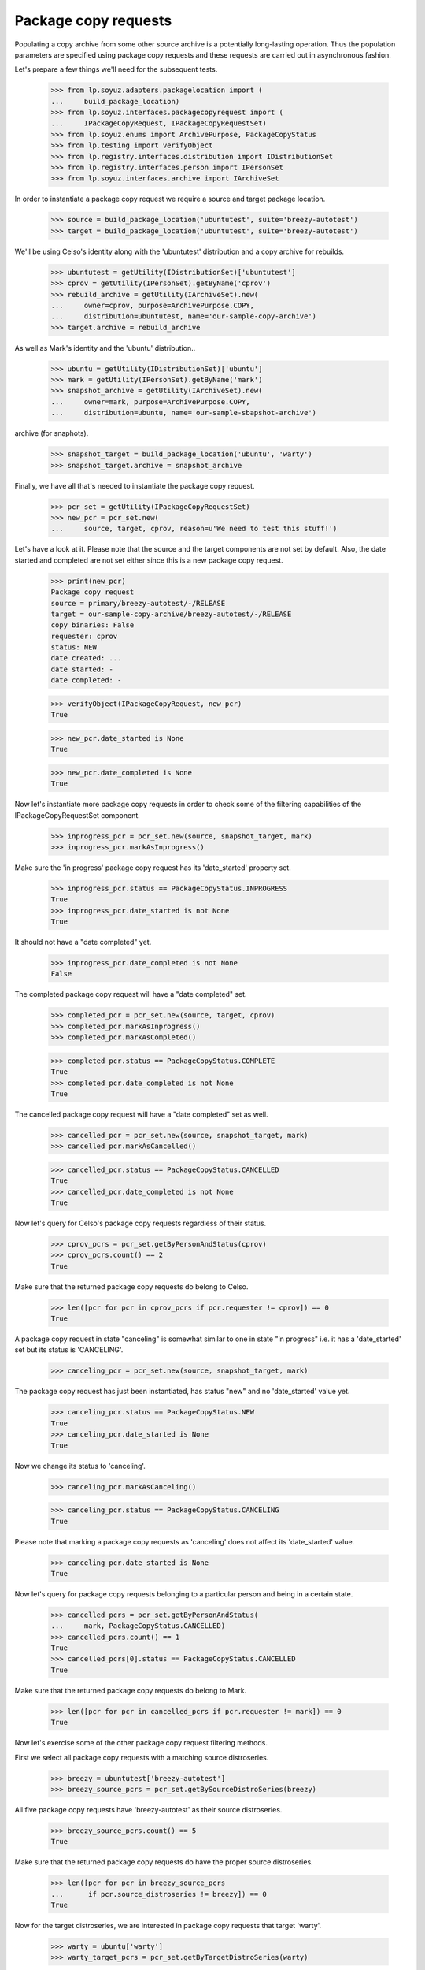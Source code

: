 Package copy requests
=====================

Populating a copy archive from some other source archive is a potentially
long-lasting operation. Thus the population parameters are specified using
package copy requests and these requests are carried out in asynchronous
fashion.

Let's prepare a few things we'll need for the subsequent tests.

    >>> from lp.soyuz.adapters.packagelocation import (
    ...     build_package_location)
    >>> from lp.soyuz.interfaces.packagecopyrequest import (
    ...     IPackageCopyRequest, IPackageCopyRequestSet)
    >>> from lp.soyuz.enums import ArchivePurpose, PackageCopyStatus
    >>> from lp.testing import verifyObject
    >>> from lp.registry.interfaces.distribution import IDistributionSet
    >>> from lp.registry.interfaces.person import IPersonSet
    >>> from lp.soyuz.interfaces.archive import IArchiveSet

In order to instantiate a package copy request we require a source and
target package location.

    >>> source = build_package_location('ubuntutest', suite='breezy-autotest')
    >>> target = build_package_location('ubuntutest', suite='breezy-autotest')

We'll be using Celso's identity along with the 'ubuntutest' distribution
and a copy archive for rebuilds.

    >>> ubuntutest = getUtility(IDistributionSet)['ubuntutest']
    >>> cprov = getUtility(IPersonSet).getByName('cprov')
    >>> rebuild_archive = getUtility(IArchiveSet).new(
    ...     owner=cprov, purpose=ArchivePurpose.COPY,
    ...     distribution=ubuntutest, name='our-sample-copy-archive')
    >>> target.archive = rebuild_archive

As well as Mark's identity and the 'ubuntu' distribution..

    >>> ubuntu = getUtility(IDistributionSet)['ubuntu']
    >>> mark = getUtility(IPersonSet).getByName('mark')
    >>> snapshot_archive = getUtility(IArchiveSet).new(
    ...     owner=mark, purpose=ArchivePurpose.COPY,
    ...     distribution=ubuntu, name='our-sample-sbapshot-archive')

.. and a package location targeting ubuntu/warty and a different copy
archive (for snaphots).

    >>> snapshot_target = build_package_location('ubuntu', 'warty')
    >>> snapshot_target.archive = snapshot_archive

Finally, we have all that's needed to instantiate the package copy request.

    >>> pcr_set = getUtility(IPackageCopyRequestSet)
    >>> new_pcr = pcr_set.new(
    ...     source, target, cprov, reason=u'We need to test this stuff!')

Let's have a look at it. Please note that the source and the target
components are not set by default. Also, the date started and completed are
not set either since this is a new package copy request.

    >>> print(new_pcr)
    Package copy request
    source = primary/breezy-autotest/-/RELEASE
    target = our-sample-copy-archive/breezy-autotest/-/RELEASE
    copy binaries: False
    requester: cprov
    status: NEW
    date created: ...
    date started: -
    date completed: -

    >>> verifyObject(IPackageCopyRequest, new_pcr)
    True

    >>> new_pcr.date_started is None
    True

    >>> new_pcr.date_completed is None
    True

Now let's instantiate more package copy requests in order to check some
of the filtering capabilities of the IPackageCopyRequestSet component.

    >>> inprogress_pcr = pcr_set.new(source, snapshot_target, mark)
    >>> inprogress_pcr.markAsInprogress()

Make sure the 'in progress' package copy request has its 'date_started'
property set.

    >>> inprogress_pcr.status == PackageCopyStatus.INPROGRESS
    True
    >>> inprogress_pcr.date_started is not None
    True

It should not have a "date completed" yet.

    >>> inprogress_pcr.date_completed is not None
    False

The completed package copy request will have a "date completed" set.

    >>> completed_pcr = pcr_set.new(source, target, cprov)
    >>> completed_pcr.markAsInprogress()
    >>> completed_pcr.markAsCompleted()

    >>> completed_pcr.status == PackageCopyStatus.COMPLETE
    True
    >>> completed_pcr.date_completed is not None
    True

The cancelled package copy request will have a "date completed" set as
well.

    >>> cancelled_pcr = pcr_set.new(source, snapshot_target, mark)
    >>> cancelled_pcr.markAsCancelled()

    >>> cancelled_pcr.status == PackageCopyStatus.CANCELLED
    True
    >>> cancelled_pcr.date_completed is not None
    True

Now let's query for Celso's package copy requests regardless of their
status.

    >>> cprov_pcrs = pcr_set.getByPersonAndStatus(cprov)
    >>> cprov_pcrs.count() == 2
    True

Make sure that the returned package copy requests do belong to Celso.

    >>> len([pcr for pcr in cprov_pcrs if pcr.requester != cprov]) == 0
    True

A package copy request in state "canceling" is somewhat similar to one in
state "in progress" i.e. it has a 'date_started' set but its status is
'CANCELING'.

    >>> canceling_pcr = pcr_set.new(source, snapshot_target, mark)

The package copy request has just been instantiated, has status "new" and
no 'date_started' value yet.

    >>> canceling_pcr.status == PackageCopyStatus.NEW
    True
    >>> canceling_pcr.date_started is None
    True

Now we change its status to 'canceling'.

    >>> canceling_pcr.markAsCanceling()

    >>> canceling_pcr.status == PackageCopyStatus.CANCELING
    True

Please note that marking a package copy requests as 'canceling' does not
affect its 'date_started' value.

    >>> canceling_pcr.date_started is None
    True

Now let's query for package copy requests belonging to a particular person
and being in a certain state.

    >>> cancelled_pcrs = pcr_set.getByPersonAndStatus(
    ...     mark, PackageCopyStatus.CANCELLED)
    >>> cancelled_pcrs.count() == 1
    True
    >>> cancelled_pcrs[0].status == PackageCopyStatus.CANCELLED
    True

Make sure that the returned package copy requests do belong to Mark.

    >>> len([pcr for pcr in cancelled_pcrs if pcr.requester != mark]) == 0
    True

Now let's exercise some of the other package copy request filtering
methods.

First we select all package copy requests with a matching source
distroseries.

    >>> breezy = ubuntutest['breezy-autotest']
    >>> breezy_source_pcrs = pcr_set.getBySourceDistroSeries(breezy)

All five package copy requests have 'breezy-autotest' as their source
distroseries.

    >>> breezy_source_pcrs.count() == 5
    True

Make sure that the returned package copy requests do have the proper source
distroseries.

    >>> len([pcr for pcr in breezy_source_pcrs
    ...      if pcr.source_distroseries != breezy]) == 0
    True

Now for the target distroseries, we are interested in package copy requests
that target 'warty'.

    >>> warty = ubuntu['warty']
    >>> warty_target_pcrs = pcr_set.getByTargetDistroSeries(warty)

Three out of five package copy requests have 'warty' as their target
distroseries.

    >>> warty_target_pcrs.count() == 3
    True

Make sure that the returned package copy requests do have the proper target
distroseries.

    >>> len([pcr for pcr in warty_target_pcrs
    ...      if pcr.target_distroseries != warty]) == 0
    True

Last but not least we want to see the package copy requests that target
the rebuild archive.

    >>> rebuild_pcrs = pcr_set.getByTargetArchive(rebuild_archive)
    >>> rebuild_pcrs.count() == 2
    True

    >>> len([pcr for pcr in rebuild_pcrs
    ...      if pcr.target_archive != rebuild_archive]) == 0
    True

The archive must be set in both the source and the target location. Otherwise
the instantiation of the package copy request will fail.

    >>> target.archive = None
    >>> will_fail = pcr_set.new(source, target, cprov)
    Traceback (most recent call last):
    ...
    AssertionError: target archive must be set in package location

    >>> source.archive = None
    >>> will_fail_as_well = pcr_set.new(source, snapshot_target, mark)
    Traceback (most recent call last):
    ...
    AssertionError: source archive must be set in package location
